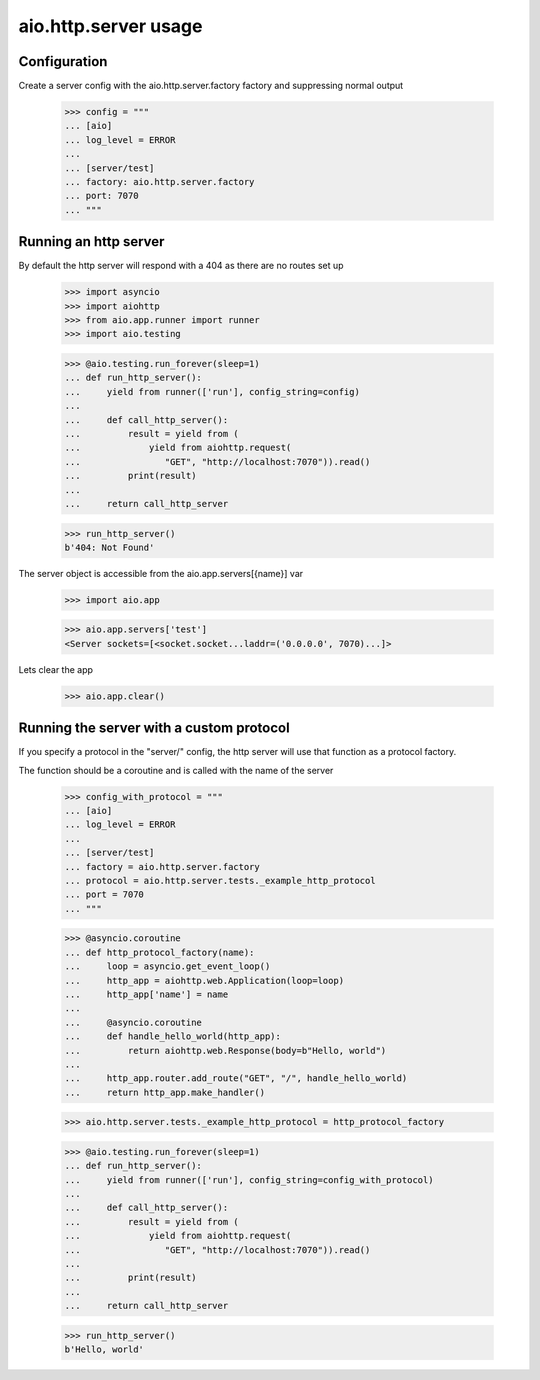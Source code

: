 aio.http.server usage
=====================


Configuration
-------------

Create a server config with the aio.http.server.factory factory and suppressing normal output

  >>> config = """
  ... [aio]
  ... log_level = ERROR
  ... 
  ... [server/test]
  ... factory: aio.http.server.factory
  ... port: 7070
  ... """  


Running an http server
----------------------

By default the http server will respond with a 404 as there are no routes set up

  >>> import asyncio
  >>> import aiohttp
  >>> from aio.app.runner import runner
  >>> import aio.testing

  >>> @aio.testing.run_forever(sleep=1)
  ... def run_http_server():
  ...     yield from runner(['run'], config_string=config)
  ... 
  ...     def call_http_server():
  ...         result = yield from (
  ...             yield from aiohttp.request(
  ...                "GET", "http://localhost:7070")).read()  
  ...         print(result)
  ... 
  ...     return call_http_server

  >>> run_http_server()
  b'404: Not Found'

The server object is accessible from the aio.app.servers[{name}] var

  >>> import aio.app
  
  >>> aio.app.servers['test']
  <Server sockets=[<socket.socket...laddr=('0.0.0.0', 7070)...]>

Lets clear the app

  >>> aio.app.clear()
  

Running the server with a custom protocol
-----------------------------------------

If you specify a protocol in the "server/" config, the http server will use that function as a protocol factory.

The function should be a coroutine and is called with the name of the server

  >>> config_with_protocol = """
  ... [aio]
  ... log_level = ERROR
  ... 
  ... [server/test]
  ... factory = aio.http.server.factory
  ... protocol = aio.http.server.tests._example_http_protocol
  ... port = 7070
  ... """  

  >>> @asyncio.coroutine
  ... def http_protocol_factory(name):
  ...     loop = asyncio.get_event_loop()
  ...     http_app = aiohttp.web.Application(loop=loop)
  ...     http_app['name'] = name
  ... 
  ...     @asyncio.coroutine  
  ...     def handle_hello_world(http_app):
  ...         return aiohttp.web.Response(body=b"Hello, world")
  ... 
  ...     http_app.router.add_route("GET", "/", handle_hello_world)
  ...     return http_app.make_handler()

  >>> aio.http.server.tests._example_http_protocol = http_protocol_factory

  >>> @aio.testing.run_forever(sleep=1)
  ... def run_http_server():
  ...     yield from runner(['run'], config_string=config_with_protocol)
  ... 
  ...     def call_http_server():
  ...         result = yield from (
  ...             yield from aiohttp.request(
  ...                "GET", "http://localhost:7070")).read()
  ... 
  ...         print(result)
  ... 
  ...     return call_http_server
  
  >>> run_http_server()
  b'Hello, world'
